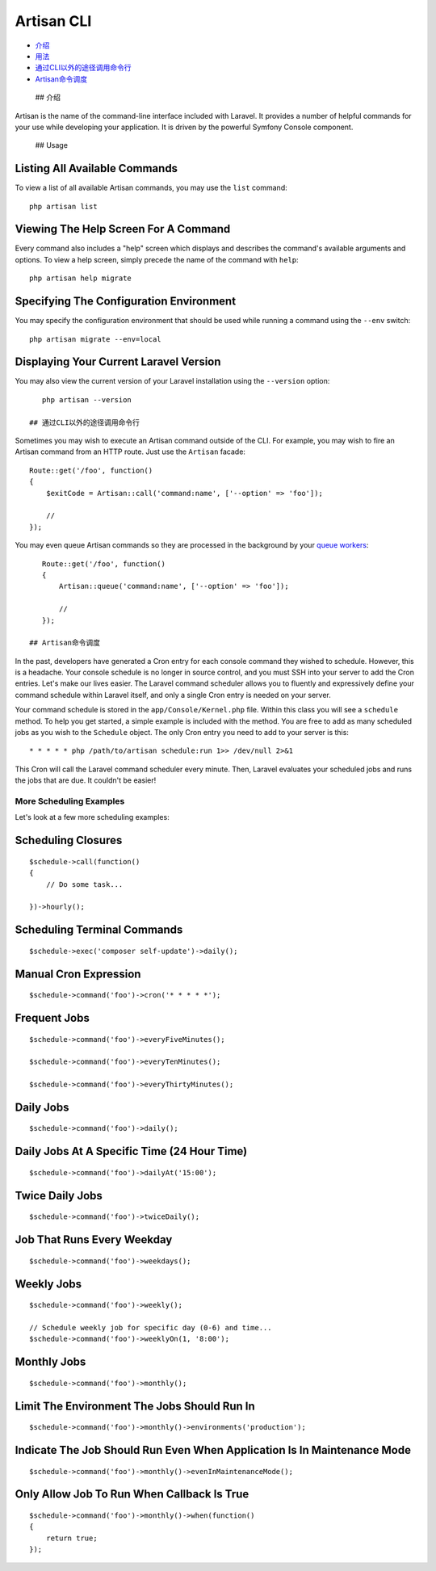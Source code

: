 Artisan CLI
===========

-  `介绍 <#introduction>`__
-  `用法 <#usage>`__
-  `通过CLI以外的途径调用命令行 <#calling-commands-outside-of-cli>`__
-  `Artisan命令调度 <#scheduling-artisan-commands>`__

 ## 介绍

Artisan is the name of the command-line interface included with Laravel.
It provides a number of helpful commands for your use while developing
your application. It is driven by the powerful Symfony Console
component.

 ## Usage

Listing All Available Commands
^^^^^^^^^^^^^^^^^^^^^^^^^^^^^^

To view a list of all available Artisan commands, you may use the
``list`` command:

::

    php artisan list

Viewing The Help Screen For A Command
^^^^^^^^^^^^^^^^^^^^^^^^^^^^^^^^^^^^^

Every command also includes a "help" screen which displays and describes
the command's available arguments and options. To view a help screen,
simply precede the name of the command with ``help``:

::

    php artisan help migrate

Specifying The Configuration Environment
^^^^^^^^^^^^^^^^^^^^^^^^^^^^^^^^^^^^^^^^

You may specify the configuration environment that should be used while
running a command using the ``--env`` switch:

::

    php artisan migrate --env=local

Displaying Your Current Laravel Version
^^^^^^^^^^^^^^^^^^^^^^^^^^^^^^^^^^^^^^^

You may also view the current version of your Laravel installation using
the ``--version`` option:

::

    php artisan --version

 ## 通过CLI以外的途径调用命令行

Sometimes you may wish to execute an Artisan command outside of the CLI.
For example, you may wish to fire an Artisan command from an HTTP route.
Just use the ``Artisan`` facade:

::

    Route::get('/foo', function()
    {
        $exitCode = Artisan::call('command:name', ['--option' => 'foo']);

        //
    });

You may even queue Artisan commands so they are processed in the
background by your `queue workers </docs/5.0/queues>`__:

::

    Route::get('/foo', function()
    {
        Artisan::queue('command:name', ['--option' => 'foo']);

        //
    });

 ## Artisan命令调度

In the past, developers have generated a Cron entry for each console
command they wished to schedule. However, this is a headache. Your
console schedule is no longer in source control, and you must SSH into
your server to add the Cron entries. Let's make our lives easier. The
Laravel command scheduler allows you to fluently and expressively define
your command schedule within Laravel itself, and only a single Cron
entry is needed on your server.

Your command schedule is stored in the ``app/Console/Kernel.php`` file.
Within this class you will see a ``schedule`` method. To help you get
started, a simple example is included with the method. You are free to
add as many scheduled jobs as you wish to the ``Schedule`` object. The
only Cron entry you need to add to your server is this:

::

    * * * * * php /path/to/artisan schedule:run 1>> /dev/null 2>&1

This Cron will call the Laravel command scheduler every minute. Then,
Laravel evaluates your scheduled jobs and runs the jobs that are due. It
couldn't be easier!

More Scheduling Examples
~~~~~~~~~~~~~~~~~~~~~~~~

Let's look at a few more scheduling examples:

Scheduling Closures
^^^^^^^^^^^^^^^^^^^

::

    $schedule->call(function()
    {
        // Do some task...

    })->hourly();

Scheduling Terminal Commands
^^^^^^^^^^^^^^^^^^^^^^^^^^^^

::

    $schedule->exec('composer self-update')->daily();

Manual Cron Expression
^^^^^^^^^^^^^^^^^^^^^^

::

    $schedule->command('foo')->cron('* * * * *');

Frequent Jobs
^^^^^^^^^^^^^

::

    $schedule->command('foo')->everyFiveMinutes();

    $schedule->command('foo')->everyTenMinutes();

    $schedule->command('foo')->everyThirtyMinutes();

Daily Jobs
^^^^^^^^^^

::

    $schedule->command('foo')->daily();

Daily Jobs At A Specific Time (24 Hour Time)
^^^^^^^^^^^^^^^^^^^^^^^^^^^^^^^^^^^^^^^^^^^^

::

    $schedule->command('foo')->dailyAt('15:00');

Twice Daily Jobs
^^^^^^^^^^^^^^^^

::

    $schedule->command('foo')->twiceDaily();

Job That Runs Every Weekday
^^^^^^^^^^^^^^^^^^^^^^^^^^^

::

    $schedule->command('foo')->weekdays();

Weekly Jobs
^^^^^^^^^^^

::

    $schedule->command('foo')->weekly();

    // Schedule weekly job for specific day (0-6) and time...
    $schedule->command('foo')->weeklyOn(1, '8:00');

Monthly Jobs
^^^^^^^^^^^^

::

    $schedule->command('foo')->monthly();

Limit The Environment The Jobs Should Run In
^^^^^^^^^^^^^^^^^^^^^^^^^^^^^^^^^^^^^^^^^^^^

::

    $schedule->command('foo')->monthly()->environments('production');

Indicate The Job Should Run Even When Application Is In Maintenance Mode
^^^^^^^^^^^^^^^^^^^^^^^^^^^^^^^^^^^^^^^^^^^^^^^^^^^^^^^^^^^^^^^^^^^^^^^^

::

    $schedule->command('foo')->monthly()->evenInMaintenanceMode();

Only Allow Job To Run When Callback Is True
^^^^^^^^^^^^^^^^^^^^^^^^^^^^^^^^^^^^^^^^^^^

::

    $schedule->command('foo')->monthly()->when(function()
    {
        return true;
    });


